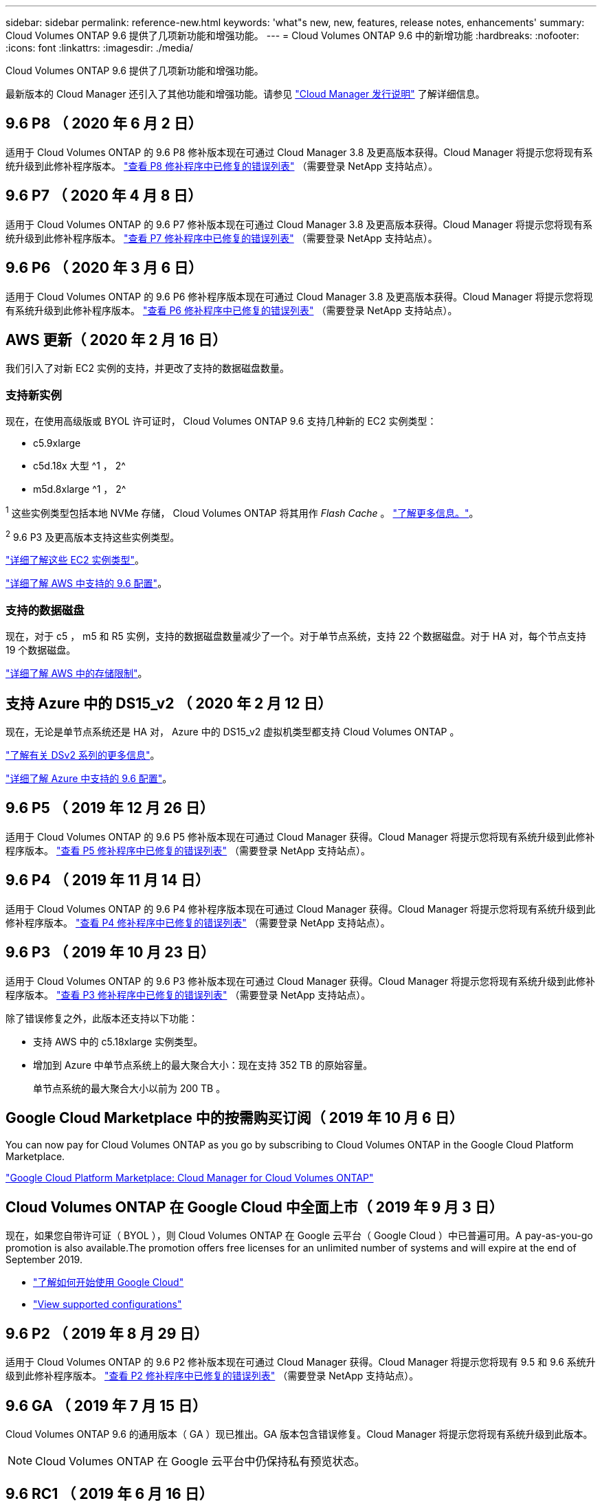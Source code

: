 ---
sidebar: sidebar 
permalink: reference-new.html 
keywords: 'what"s new, new, features, release notes, enhancements' 
summary: Cloud Volumes ONTAP 9.6 提供了几项新功能和增强功能。 
---
= Cloud Volumes ONTAP 9.6 中的新增功能
:hardbreaks:
:nofooter: 
:icons: font
:linkattrs: 
:imagesdir: ./media/


[role="lead"]
Cloud Volumes ONTAP 9.6 提供了几项新功能和增强功能。

最新版本的 Cloud Manager 还引入了其他功能和增强功能。请参见 https://docs.netapp.com/us-en/cloud-manager-cloud-volumes-ontap/whats-new.html["Cloud Manager 发行说明"^] 了解详细信息。



== 9.6 P8 （ 2020 年 6 月 2 日）

适用于 Cloud Volumes ONTAP 的 9.6 P8 修补版本现在可通过 Cloud Manager 3.8 及更高版本获得。Cloud Manager 将提示您将现有系统升级到此修补程序版本。 https://mysupport.netapp.com/site/products/all/details/cloud-volumes-ontap/downloads-tab/download/62632/9.6P8["查看 P8 修补程序中已修复的错误列表"^] （需要登录 NetApp 支持站点）。



== 9.6 P7 （ 2020 年 4 月 8 日）

适用于 Cloud Volumes ONTAP 的 9.6 P7 修补版本现在可通过 Cloud Manager 3.8 及更高版本获得。Cloud Manager 将提示您将现有系统升级到此修补程序版本。 https://mysupport.netapp.com/site/products/all/details/cloud-volumes-ontap/downloads-tab/download/62632/9.6P7["查看 P7 修补程序中已修复的错误列表"^] （需要登录 NetApp 支持站点）。



== 9.6 P6 （ 2020 年 3 月 6 日）

适用于 Cloud Volumes ONTAP 的 9.6 P6 修补程序版本现在可通过 Cloud Manager 3.8 及更高版本获得。Cloud Manager 将提示您将现有系统升级到此修补程序版本。 https://mysupport.netapp.com/site/products/all/details/cloud-volumes-ontap/downloads-tab/download/62632/9.6P6["查看 P6 修补程序中已修复的错误列表"^] （需要登录 NetApp 支持站点）。



== AWS 更新（ 2020 年 2 月 16 日）

我们引入了对新 EC2 实例的支持，并更改了支持的数据磁盘数量。



=== 支持新实例

现在，在使用高级版或 BYOL 许可证时， Cloud Volumes ONTAP 9.6 支持几种新的 EC2 实例类型：

* c5.9xlarge
* c5d.18x 大型 ^1 ， 2^
* m5d.8xlarge ^1 ， 2^


^1^ 这些实例类型包括本地 NVMe 存储， Cloud Volumes ONTAP 将其用作 _Flash Cache_ 。 https://docs.netapp.com/us-en/cloud-manager-cloud-volumes-ontap/concept-flash-cache.html["了解更多信息。"^]。

^2^ 9.6 P3 及更高版本支持这些实例类型。

https://aws.amazon.com/ec2/instance-types/["详细了解这些 EC2 实例类型"^]。

link:reference-configs-aws.html["详细了解 AWS 中支持的 9.6 配置"]。



=== 支持的数据磁盘

现在，对于 c5 ， m5 和 R5 实例，支持的数据磁盘数量减少了一个。对于单节点系统，支持 22 个数据磁盘。对于 HA 对，每个节点支持 19 个数据磁盘。

link:reference-limits-aws.html["详细了解 AWS 中的存储限制"]。



== 支持 Azure 中的 DS15_v2 （ 2020 年 2 月 12 日）

现在，无论是单节点系统还是 HA 对， Azure 中的 DS15_v2 虚拟机类型都支持 Cloud Volumes ONTAP 。

https://docs.microsoft.com/en-us/azure/virtual-machines/linux/sizes-memory#dsv2-series-11-15["了解有关 DSv2 系列的更多信息"^]。

link:reference-configs-azure.html["详细了解 Azure 中支持的 9.6 配置"]。



== 9.6 P5 （ 2019 年 12 月 26 日）

适用于 Cloud Volumes ONTAP 的 9.6 P5 修补版本现在可通过 Cloud Manager 获得。Cloud Manager 将提示您将现有系统升级到此修补程序版本。 https://mysupport.netapp.com/site/products/all/details/cloud-volumes-ontap/downloads-tab/download/62632/9.6P5["查看 P5 修补程序中已修复的错误列表"^] （需要登录 NetApp 支持站点）。



== 9.6 P4 （ 2019 年 11 月 14 日）

适用于 Cloud Volumes ONTAP 的 9.6 P4 修补程序版本现在可通过 Cloud Manager 获得。Cloud Manager 将提示您将现有系统升级到此修补程序版本。 https://mysupport.netapp.com/site/products/all/details/cloud-volumes-ontap/downloads-tab/download/62632/9.6P4["查看 P4 修补程序中已修复的错误列表"^] （需要登录 NetApp 支持站点）。



== 9.6 P3 （ 2019 年 10 月 23 日）

适用于 Cloud Volumes ONTAP 的 9.6 P3 修补版本现在可通过 Cloud Manager 获得。Cloud Manager 将提示您将现有系统升级到此修补程序版本。 https://mysupport.netapp.com/site/products/all/details/cloud-volumes-ontap/downloads-tab/download/62632/9.6P3["查看 P3 修补程序中已修复的错误列表"^] （需要登录 NetApp 支持站点）。

除了错误修复之外，此版本还支持以下功能：

* 支持 AWS 中的 c5.18xlarge 实例类型。
* 增加到 Azure 中单节点系统上的最大聚合大小：现在支持 352 TB 的原始容量。
+
单节点系统的最大聚合大小以前为 200 TB 。





== Google Cloud Marketplace 中的按需购买订阅（ 2019 年 10 月 6 日）

You can now pay for Cloud Volumes ONTAP as you go by subscribing to Cloud Volumes ONTAP in the Google Cloud Platform Marketplace.

https://console.cloud.google.com/marketplace/details/netapp-cloudmanager/cloud-manager?q=NetApp&id=8108721b-10e5-48be-88ed-387031dae492["Google Cloud Platform Marketplace: Cloud Manager for Cloud Volumes ONTAP"^]



== Cloud Volumes ONTAP 在 Google Cloud 中全面上市（ 2019 年 9 月 3 日）

现在，如果您自带许可证（ BYOL ），则 Cloud Volumes ONTAP 在 Google 云平台（ Google Cloud ）中已普遍可用。A pay-as-you-go promotion is also available.The promotion offers free licenses for an unlimited number of systems and will expire at the end of September 2019.

* https://docs.netapp.com/us-en/cloud-manager-cloud-volumes-ontap/task-getting-started-gcp.html["了解如何开始使用 Google Cloud"^]
* link:reference-configs-gcp.html["View supported configurations"]




== 9.6 P2 （ 2019 年 8 月 29 日）

适用于 Cloud Volumes ONTAP 的 9.6 P2 修补版本现在可通过 Cloud Manager 获得。Cloud Manager 将提示您将现有 9.5 和 9.6 系统升级到此修补程序版本。 https://mysupport.netapp.com/site/products/all/details/cloud-volumes-ontap/downloads-tab/download/62632/9.6P2["查看 P2 修补程序中已修复的错误列表"^] （需要登录 NetApp 支持站点）。



== 9.6 GA （ 2019 年 7 月 15 日）

Cloud Volumes ONTAP 9.6 的通用版本（ GA ）现已推出。GA 版本包含错误修复。Cloud Manager 将提示您将现有系统升级到此版本。


NOTE: Cloud Volumes ONTAP 在 Google 云平台中仍保持私有预览状态。



== 9.6 RC1 （ 2019 年 6 月 16 日）

Cloud Volumes ONTAP 9.6 RC1 可在 AWS ， Azure 中使用，现在可在 Google 云平台中使用。此版本包含以下功能。

* <<Private preview of Cloud Volumes ONTAP in Google Cloud Platform>>
* <<Data tiering with HA pairs in Azure>>
* <<Support for FlexCache volumes>>
* <<Additional ONTAP changes>>




=== 在 Google 云平台中对 Cloud Volumes ONTAP 进行私有预览

现在，您可以在 Google 云平台中对 Cloud Volumes ONTAP 进行私有预览。与其他云提供商类似，适用于 Google 云平台的 Cloud Volumes ONTAP 可帮助您降低成本，提高性能和提高可用性。

Cloud Volumes ONTAP 可作为单节点系统在 Google Cloud 中使用，并支持将数据分层到对象存储。

To join the private preview, send a request to ng-Cloud-Volume-ONTAP-preview@netapp.com.



=== 在 Azure 中使用 HA 对进行数据分层

现在， Microsoft Azure 中的 Cloud Volumes ONTAP HA 对支持数据分层。通过数据分层，可以将非活动数据自动分层到低成本 Blob 存储。

https://docs.netapp.com/us-en/cloud-manager-cloud-volumes-ontap/task-tiering.html["了解如何在 Cloud Manager 中设置数据分层"^]。



=== 支持 FlexCache 卷

FlexCache 卷是一种存储卷，用于缓存原始（或源）卷中的 NFS 读取数据。后续读取缓存的数据会加快对该数据的访问速度。

您可以使用 FlexCache 卷加快数据访问速度，或者从访问量较多的卷卸载流量。FlexCache 卷有助于提高性能，尤其是在客户端需要重复访问相同数据时，因为可以直接提供数据，而无需访问原始卷。FlexCache 卷非常适合读取密集型系统工作负载。

Cloud Manager 目前不提供 FlexCache 卷的管理，但您可以使用 ONTAP 命令行界面或 ONTAP 系统管理器创建和管理 FlexCache 卷：

* http://docs.netapp.com/ontap-9/topic/com.netapp.doc.pow-fc-mgmt/home.html["《 FlexCache 卷加快数据访问高级指南》"^]
* http://docs.netapp.com/ontap-9/topic/com.netapp.doc.onc-sm-help-960/GUID-07F4C213-076D-4FE8-A8E3-410F49498D49.html["在 System Manager 中创建 FlexCache 卷"^]


从 3.7.2 版开始， Cloud Manager 将为所有新的 Cloud Volumes ONTAP 系统生成 FlexCache 许可证。此许可证包含 500 GiB 的使用量限制。



=== 其他 ONTAP 更改

ONTAP 9.6 包括 Cloud Volumes ONTAP 用户可能感兴趣的其他更改：

* SnapMirror 复制现在支持对传输中的通信进行 TLS 1.2 加密
* 数据分层（ FabricPool ）增强功能包括：
+
** 支持卷移动，而无需重新分层冷数据
** SVM 灾难恢复支持




有关 9.6 版的详细信息，请参见 https://library.netapp.com/ecm/ecm_download_file/ECMLP2492508["《 ONTAP 9 发行说明》"^]。



== 升级说明

* Cloud Volumes ONTAP 升级必须从 Cloud Manager 完成。您不应使用 System Manager 或命令行界面升级 Cloud Volumes ONTAP 。这样做可能会影响系统稳定性。
* 您可以从 9.5 版升级到 Cloud Volumes ONTAP 9.6 。
* 升级单节点系统会使系统脱机长达 25 分钟，在此期间 I/O 会中断。
* 升级 HA 对无中断， I/O 不会中断。在此无中断升级过程中，每个节点会同时进行升级，以继续为客户端提供 I/O 。

